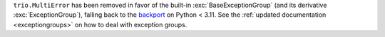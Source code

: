 ``trio.MultiError`` has been removed in favor of the built-in :exc:`BaseExceptionGroup`
(and its derivative :exc:`ExceptionGroup`), falling back to the backport_ on
Python < 3.11.
See the :ref:`updated documentation <exceptiongroups>` on how to deal with exception
groups.

.. _backport: https://pypi.org/project/exceptiongroup/
